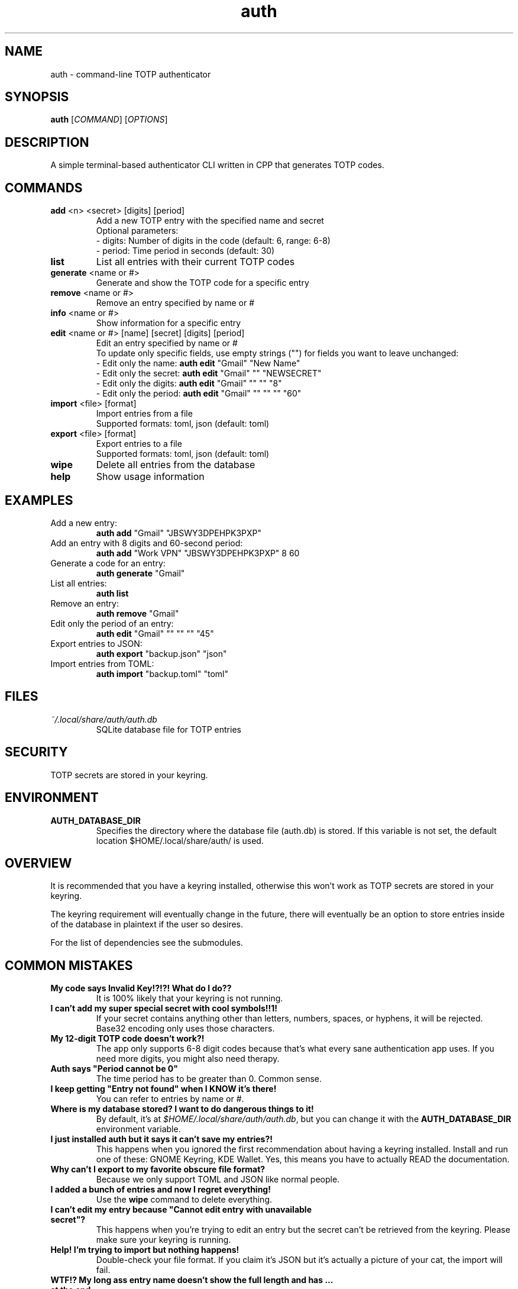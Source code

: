 .\" manpage for auth
.TH "auth" "1" "April 2025" "" "auth manual"

.SH NAME
auth \- command-line TOTP authenticator

.SH SYNOPSIS
\fBauth\fR [\fICOMMAND\fR] [\fIOPTIONS\fR]

.SH DESCRIPTION
A simple terminal-based authenticator CLI written in CPP that generates TOTP codes.

.SH COMMANDS
.TP
\fBadd\fR <n> <secret> [digits] [period]
Add a new TOTP entry with the specified name and secret
.br
Optional parameters:
.br
\- digits: Number of digits in the code (default: 6, range: 6-8)
.br
\- period: Time period in seconds (default: 30)

.TP
\fBlist\fR
List all entries with their current TOTP codes

.TP
\fBgenerate\fR <name or #>
Generate and show the TOTP code for a specific entry

.TP
\fBremove\fR <name or #>
Remove an entry specified by name or #

.TP
\fBinfo\fR <name or #>
Show information for a specific entry

.TP
\fBedit\fR <name or #> [name] [secret] [digits] [period]
Edit an entry specified by name or #
.br
To update only specific fields, use empty strings ("") for fields you want to leave unchanged:
.br
\- Edit only the name: \fBauth edit\fR "Gmail" "New Name"
.br
\- Edit only the secret: \fBauth edit\fR "Gmail" "" "NEWSECRET"
.br
\- Edit only the digits: \fBauth edit\fR "Gmail" "" "" "8"
.br
\- Edit only the period: \fBauth edit\fR "Gmail" "" "" "" "60"

.TP
\fBimport\fR <file> [format]
Import entries from a file
.br
Supported formats: toml, json (default: toml)

.TP
\fBexport\fR <file> [format]
Export entries to a file
.br
Supported formats: toml, json (default: toml)

.TP
\fBwipe\fR
Delete all entries from the database

.TP
\fBhelp\fR
Show usage information

.SH EXAMPLES
.TP
Add a new entry:
.br
\fBauth add\fR "Gmail" "JBSWY3DPEHPK3PXP"

.TP
Add an entry with 8 digits and 60-second period:
.br
\fBauth add\fR "Work VPN" "JBSWY3DPEHPK3PXP" 8 60

.TP
Generate a code for an entry:
.br
\fBauth generate\fR "Gmail"

.TP
List all entries:
.br
\fBauth list\fR

.TP
Remove an entry:
.br
\fBauth remove\fR "Gmail"

.TP
Edit only the period of an entry:
.br
\fBauth edit\fR "Gmail" "" "" "" "45"

.TP
Export entries to JSON:
.br
\fBauth export\fR "backup.json" "json"

.TP
Import entries from TOML:
.br
\fBauth import\fR "backup.toml" "toml"

.SH FILES
.TP
\fI~/.local/share/auth/auth.db\fR
SQLite database file for TOTP entries

.SH SECURITY
TOTP secrets are stored in your keyring.

.SH ENVIRONMENT
.TP
.B AUTH_DATABASE_DIR
Specifies the directory where the database file (auth.db) is stored. If this variable is not set, the default location $HOME/.local/share/auth/ is used.

.SH OVERVIEW
It is recommended that you have a keyring installed, otherwise this won't work as
TOTP secrets are stored in your keyring.

The keyring requirement will eventually change in the future, there will eventually
be an option to store entries inside of the database in plaintext if the user so
desires.

For the list of dependencies see the submodules.

.SH COMMON MISTAKES
.TP
\fBMy code says Invalid Key!?!?! What do I do??\fR
It is 100% likely that your keyring is not running.

.TP
\fBI can't add my super special secret with cool symbols!!1!\fR
If your secret contains anything other than letters, numbers, spaces, or hyphens, it will be rejected. Base32 encoding only uses those characters.

.TP
\fBMy 12-digit TOTP code doesn't work?!\fR
The app only supports 6-8 digit codes because that's what every sane authentication app uses. If you need more digits, you might also need therapy.

.TP
\fBAuth says "Period cannot be 0"\fR
The time period has to be greater than 0. Common sense.

.TP
\fBI keep getting "Entry not found" when I KNOW it's there!\fR
You can refer to entries by name or #.

.TP
\fBWhere is my database stored? I want to do dangerous things to it!\fR
By default, it's at \fI$HOME/.local/share/auth/auth.db\fR, but you can change it with the \fBAUTH_DATABASE_DIR\fR environment variable.

.TP
\fBI just installed auth but it says it can't save my entries?!\fR
This happens when you ignored the first recommendation about having a keyring installed. Install and run one of these: GNOME Keyring, KDE Wallet. Yes, this means you have to actually READ the documentation.

.TP
\fBWhy can't I export to my favorite obscure file format?\fR
Because we only support TOML and JSON like normal people.

.TP
\fBI added a bunch of entries and now I regret everything!\fR
Use the \fBwipe\fR command to delete everything.

.TP
\fBI can't edit my entry because "Cannot edit entry with unavailable secret"?\fR
This happens when you're trying to edit an entry but the secret can't be retrieved from the keyring. Please make sure your keyring is running.

.TP
\fBHelp! I'm trying to import but nothing happens!\fR
Double-check your file format. If you claim it's JSON but it's actually a picture of your cat, the import will fail.

.TP
\fBWTF!? My long ass entry name doesn't show the full length and has ... at the end\fR
All entries get truncated at 40 characters, for common reasons.

.TP
\fBWTF!? My super long totp secret is also truncated with ... at the end\fR
All secrets are also truncated at 40 characters for common reasons. Secrets are only shown through the info command.

.TP
\fBNone of the above worked!?!?!? What do i do???\fR
Are you trying to run this on Windows? macOS? Your smartphone? Your smart fridge? Sorry to break it to you, but this is a Linux-only tool. It depends on Linux keyrings, Linux paths, and general Linux-ness. If you're not using Linux, your options are:
.br
\- Install Linux
.br
\- Cry quietly in a corner

.SH REPORTING BUGS
Report bugs at: https://github.com/nnyyxxxx/auth/issues

.SH AUTHOR
Written by Nyx <nnyyxxxx@protonmail.com>
